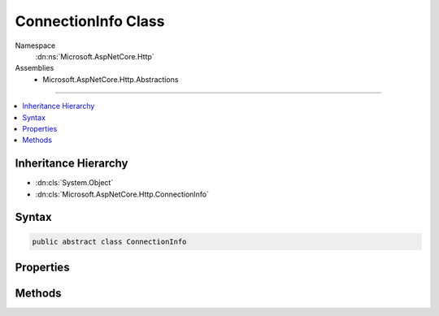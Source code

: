 

ConnectionInfo Class
====================





Namespace
    :dn:ns:`Microsoft.AspNetCore.Http`
Assemblies
    * Microsoft.AspNetCore.Http.Abstractions

----

.. contents::
   :local:



Inheritance Hierarchy
---------------------


* :dn:cls:`System.Object`
* :dn:cls:`Microsoft.AspNetCore.Http.ConnectionInfo`








Syntax
------

.. code-block:: csharp

    public abstract class ConnectionInfo








.. dn:class:: Microsoft.AspNetCore.Http.ConnectionInfo
    :hidden:

.. dn:class:: Microsoft.AspNetCore.Http.ConnectionInfo

Properties
----------

.. dn:class:: Microsoft.AspNetCore.Http.ConnectionInfo
    :noindex:
    :hidden:

    
    .. dn:property:: Microsoft.AspNetCore.Http.ConnectionInfo.ClientCertificate
    
        
        :rtype: System.Security.Cryptography.X509Certificates.X509Certificate2
    
        
        .. code-block:: csharp
    
            public abstract X509Certificate2 ClientCertificate
            {
                get;
                set;
            }
    
    .. dn:property:: Microsoft.AspNetCore.Http.ConnectionInfo.LocalIpAddress
    
        
        :rtype: System.Net.IPAddress
    
        
        .. code-block:: csharp
    
            public abstract IPAddress LocalIpAddress
            {
                get;
                set;
            }
    
    .. dn:property:: Microsoft.AspNetCore.Http.ConnectionInfo.LocalPort
    
        
        :rtype: System.Int32
    
        
        .. code-block:: csharp
    
            public abstract int LocalPort
            {
                get;
                set;
            }
    
    .. dn:property:: Microsoft.AspNetCore.Http.ConnectionInfo.RemoteIpAddress
    
        
        :rtype: System.Net.IPAddress
    
        
        .. code-block:: csharp
    
            public abstract IPAddress RemoteIpAddress
            {
                get;
                set;
            }
    
    .. dn:property:: Microsoft.AspNetCore.Http.ConnectionInfo.RemotePort
    
        
        :rtype: System.Int32
    
        
        .. code-block:: csharp
    
            public abstract int RemotePort
            {
                get;
                set;
            }
    

Methods
-------

.. dn:class:: Microsoft.AspNetCore.Http.ConnectionInfo
    :noindex:
    :hidden:

    
    .. dn:method:: Microsoft.AspNetCore.Http.ConnectionInfo.GetClientCertificateAsync(System.Threading.CancellationToken)
    
        
    
        
        :type cancellationToken: System.Threading.CancellationToken
        :rtype: System.Threading.Tasks.Task<System.Threading.Tasks.Task`1>{System.Security.Cryptography.X509Certificates.X509Certificate2<System.Security.Cryptography.X509Certificates.X509Certificate2>}
    
        
        .. code-block:: csharp
    
            public abstract Task<X509Certificate2> GetClientCertificateAsync(CancellationToken cancellationToken = null)
    

